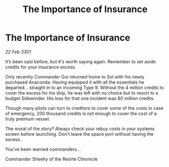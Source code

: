 :PROPERTIES:
:ID:       d1b188db-8e2f-41b6-af86-41762510d142
:END:
#+title: The Importance of Insurance
#+filetags: :galnet:

* The Importance of Insurance

/22 Feb 3301/

It’s been said before, but it's worth saying again. Remember to set aside credits for your insurance excess. 

Only recently Commander Gui returned home to Sol with his newly purchased Anaconda. Having equipped it with all the essentials he departed... straight in to an incoming Type 9. Without the 4 million credits to cover the excess for his ship, he was left with no choice but to resort to a budget Sidewinder. His loss for that one incident was 80 million credits. 

Though many pilots can turn to creditors to cover some of the costs in case of emergency, 200 thousand credits is not enough to cover the cost of a truly premium vessel.  

The moral of the story? Always check your rebuy costs in your systems screen before launching. Don't leave the space port without having the excess.. 

You’ve been warned commanders... 

Commander Sheehy of the Reorte Chronicle
